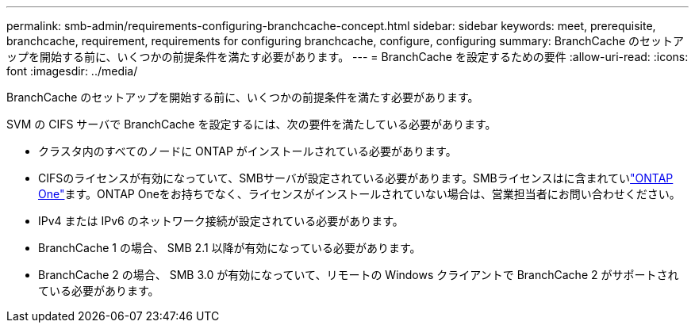 ---
permalink: smb-admin/requirements-configuring-branchcache-concept.html 
sidebar: sidebar 
keywords: meet, prerequisite, branchcache, requirement, requirements for configuring branchcache, configure, configuring 
summary: BranchCache のセットアップを開始する前に、いくつかの前提条件を満たす必要があります。 
---
= BranchCache を設定するための要件
:allow-uri-read: 
:icons: font
:imagesdir: ../media/


[role="lead"]
BranchCache のセットアップを開始する前に、いくつかの前提条件を満たす必要があります。

SVM の CIFS サーバで BranchCache を設定するには、次の要件を満たしている必要があります。

* クラスタ内のすべてのノードに ONTAP がインストールされている必要があります。
* CIFSのライセンスが有効になっていて、SMBサーバが設定されている必要があります。SMBライセンスはに含まれていlink:../system-admin/manage-licenses-concept.html#licenses-included-with-ontap-one["ONTAP One"]ます。ONTAP Oneをお持ちでなく、ライセンスがインストールされていない場合は、営業担当者にお問い合わせください。
* IPv4 または IPv6 のネットワーク接続が設定されている必要があります。
* BranchCache 1 の場合、 SMB 2.1 以降が有効になっている必要があります。
* BranchCache 2 の場合、 SMB 3.0 が有効になっていて、リモートの Windows クライアントで BranchCache 2 がサポートされている必要があります。

